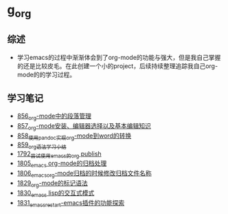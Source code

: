 * g_org
** 综述
- 学习emacs的过程中渐渐体会到了org-mode的功能与强大，但是我自己掌握的还是比较皮毛。在此创建一个小的project，后续持续整理追踪我自己org-mode的的学习过程。
** 学习笔记
- [[https://greyzhang.blog.csdn.net/article/details/120732847][856_org-mode中的段落管理]]
- [[https://greyzhang.blog.csdn.net/article/details/120734240][857_org-mode安装、编辑器选择以及基本编辑知识]]
- [[https://greyzhang.blog.csdn.net/article/details/120734839][858_使用pandoc实现org-mode到word的转换]]
- [[https://greyzhang.blog.csdn.net/article/details/120753756][859_org语法学习小结]]
- [[https://blog.csdn.net/grey_csdn/article/details/133203622][1792_尝试使用emacs的org publish]]
- [[https://blog.csdn.net/grey_csdn/article/details/133777702][1805_emacs org-mode的归档处理]]
- [[https://blog.csdn.net/grey_csdn/article/details/133777746][1806_emacs_org-mode归档的时候修改归档文件名称]]
- [[https://blog.csdn.net/grey_csdn/article/details/134911350][1829_org-mode的标记语法]]
- [[https://blog.csdn.net/grey_csdn/article/details/134911400][1830_emacs lisp的交互式模式]]
- [[https://blog.csdn.net/grey_csdn/article/details/134911432][1831_emacs_restart-emacs插件的功能探索]]
